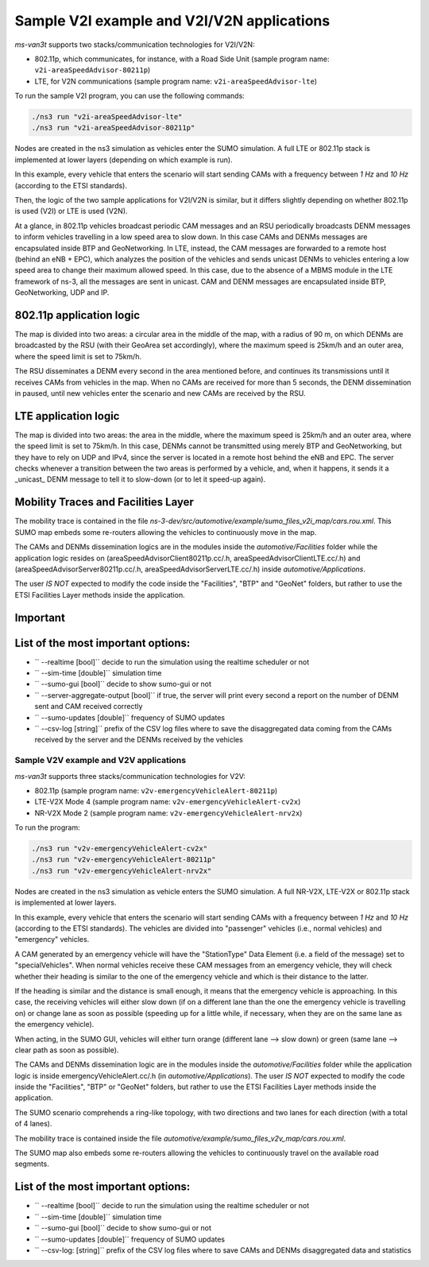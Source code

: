 ============================================
Sample V2I example and V2I/V2N applications
============================================

*ms-van3t* supports two stacks/communication technologies for V2I/V2N:

- 802.11p, which communicates, for instance, with a Road Side Unit 
  (sample program name: ``v2i-areaSpeedAdvisor-80211p``)
- LTE, for V2N communications (sample program name: ``v2i-areaSpeedAdvisor-lte``)

To run the sample V2I program, you can use the following commands:

.. code-block:: bash

   ./ns3 run "v2i-areaSpeedAdvisor-lte"
   ./ns3 run "v2i-areaSpeedAdvisor-80211p"

Nodes are created in the ns3 simulation as vehicles enter the SUMO simulation.
A full LTE or 802.11p stack is implemented at lower layers (depending on which example is run).

In this example, every vehicle that enters the scenario will start sending CAMs with a frequency between *1 Hz* and *10 Hz* (according to the ETSI standards). 

Then, the logic of the two sample applications for V2I/V2N is similar, but it differs slightly depending on whether 802.11p is used (V2I) or LTE is used (V2N).  

At a glance, in 802.11p vehicles broadcast periodic CAM messages and an RSU periodically broadcasts DENM messages to inform vehicles travelling in a low speed area to slow down. In this case CAMs and DENMs messages are encapsulated inside BTP and GeoNetworking.
In LTE, instead, the CAM messages are forwarded to a remote host (behind an eNB + EPC), which analyzes the position of the vehicles and sends unicast DENMs to vehicles entering a low speed area to change their maximum allowed speed. In this case, due to the absence of a MBMS module in the LTE framework of ns-3, all the messages are sent in unicast. 
CAM and DENM messages are encapsulated inside BTP, GeoNetworking, UDP and IP.

**802.11p application logic**
------------------------------

The map is divided into two areas: a circular area in the middle of the map, with a radius of 90 m, on which DENMs are broadcasted by the RSU (with their GeoArea set accordingly), where the maximum speed is 25km/h and an outer area, where the speed limit is set to 75km/h.

The RSU disseminates a DENM every second in the area mentioned before, and continues its transmissions until it receives CAMs from vehicles in the map. When no CAMs are received for more than 5 seconds, the DENM dissemination in paused, until new vehicles enter the scenario and new CAMs are received by the RSU.

.. image:: v2i-80211p.png

**LTE application logic**
------------------------------

The map is divided into two areas: the area in the middle, where the maximum speed is 25km/h and an outer area, where the speed limit is set to 75km/h. In this case, DENMs cannot be transmitted using merely BTP and GeoNetworking, but they have to rely on UDP and IPv4, since the server is located in a remote host behind the eNB and EPC. The server checks whenever a transition between the two areas is performed by a vehicle, and, when it happens, it sends it a _unicast_ DENM message to tell it to slow-down (or to let it speed-up again).

.. image:: v2i-lte.png

**Mobility Traces and Facilities Layer**
----------------------------------------

The mobility trace is contained in the file `ns-3-dev/src/automotive/example/sumo_files_v2i_map/cars.rou.xml`.
This SUMO map embeds some re-routers allowing the vehicles to continuously move in the map.

The CAMs and DENMs dissemination logics are in the modules inside the `automotive/Facilities` folder while the application logic resides on (areaSpeedAdvisorClient80211p.cc/.h, areaSpeedAdvisorClientLTE.cc/.h) and (areaSpeedAdvisorServer80211p.cc/.h, areaSpeedAdvisorServerLTE.cc/.h) inside `automotive/Applications`.

The user *IS NOT* expected to modify the code inside the "Facilities", "BTP" and "GeoNet" folders, but rather to use the ETSI Facilities Layer methods inside the application.

**Important**
--------------

List of the most important options:
-----------------------------------

* `` --realtime                  [bool]`` decide to run the simulation using the realtime scheduler or not
* `` --sim-time                  [double]`` simulation time
* `` --sumo-gui                  [bool]`` decide to show sumo-gui or not
* `` --server-aggregate-output   [bool]`` if true, the server will print every second a report on the number of DENM sent and CAM received correctly
* `` --sumo-updates              [double]`` frequency of SUMO updates
* `` --csv-log                   [string]`` prefix of the CSV log files where to save the disaggregated data coming from the CAMs received by the server and the DENMs received by the vehicles

Sample V2V example and V2V applications
=======================================

*ms-van3t* supports three stacks/communication technologies for V2V:

- 802.11p (sample program name: ``v2v-emergencyVehicleAlert-80211p``)
- LTE-V2X Mode 4 (sample program name: ``v2v-emergencyVehicleAlert-cv2x``)
- NR-V2X Mode 2 (sample program name: ``v2v-emergencyVehicleAlert-nrv2x``)

To run the program:

.. code-block:: bash

   ./ns3 run "v2v-emergencyVehicleAlert-cv2x"
   ./ns3 run "v2v-emergencyVehicleAlert-80211p"
   ./ns3 run "v2v-emergencyVehicleAlert-nrv2x"

Nodes are created in the ns3 simulation as vehicle enters the SUMO simulation.
A full NR-V2X, LTE-V2X or 802.11p stack is implemented at lower layers.

In this example, every vehicle that enters the scenario will start sending CAMs with a frequency between *1 Hz* and *10 Hz* (according to the ETSI standards). The vehicles are divided into "passenger" vehicles (i.e., normal vehicles) and "emergency" vehicles. 

A CAM generated by an emergency vehicle will have the "StationType" Data Element (i.e. a field of the message) set to "specialVehicles".
When normal vehicles receive these CAM messages from an emergency vehicle, they will check whether their heading is similar to the one of the emergency vehicle and which is their distance to the latter.

If the heading is similar and the distance is small enough, it means that the emergency vehicle is approaching. In this case, the receiving vehicles will either slow down (if on a different lane than the one the emergency vehicle is travelling on) or change lane as soon as possible (speeding up for a little while, if necessary, when they are on the same lane as the emergency vehicle).

When acting, in the SUMO GUI, vehicles will either turn orange (different lane --> slow down) or green (same lane --> clear path as soon as possible).

The CAMs and DENMs dissemination logic are in the modules inside the `automotive/Facilities` folder while the application logic is inside emergencyVehicleAlert.cc/.h (in `automotive/Applications`).
The user *IS NOT* expected to modify the code inside the "Facilities", "BTP" or "GeoNet" folders, but rather to use the ETSI Facilities Layer methods inside the application.

The SUMO scenario comprehends a ring-like topology, with two directions and two lanes for each direction (with a total of 4 lanes). 

.. image:: v2v-road-topology.png

The mobility trace is contained inside the file `automotive/example/sumo_files_v2v_map/cars.rou.xml`.

The SUMO map also embeds some re-routers allowing the vehicles to continuously travel on the available road segments.

.. image:: v2v-logic.png

List of the most important options:
-----------------------------------

* `` --realtime                   [bool]`` decide to run the simulation using the realtime scheduler or not
* `` --sim-time                   [double]`` simulation time
* `` --sumo-gui                   [bool]`` decide to show sumo-gui or not
* `` --sumo-updates               [double]`` frequency of SUMO updates
* `` --csv-log:                   [string]`` prefix of the CSV log files where to save CAMs and DENMs disaggregated data and statistics
